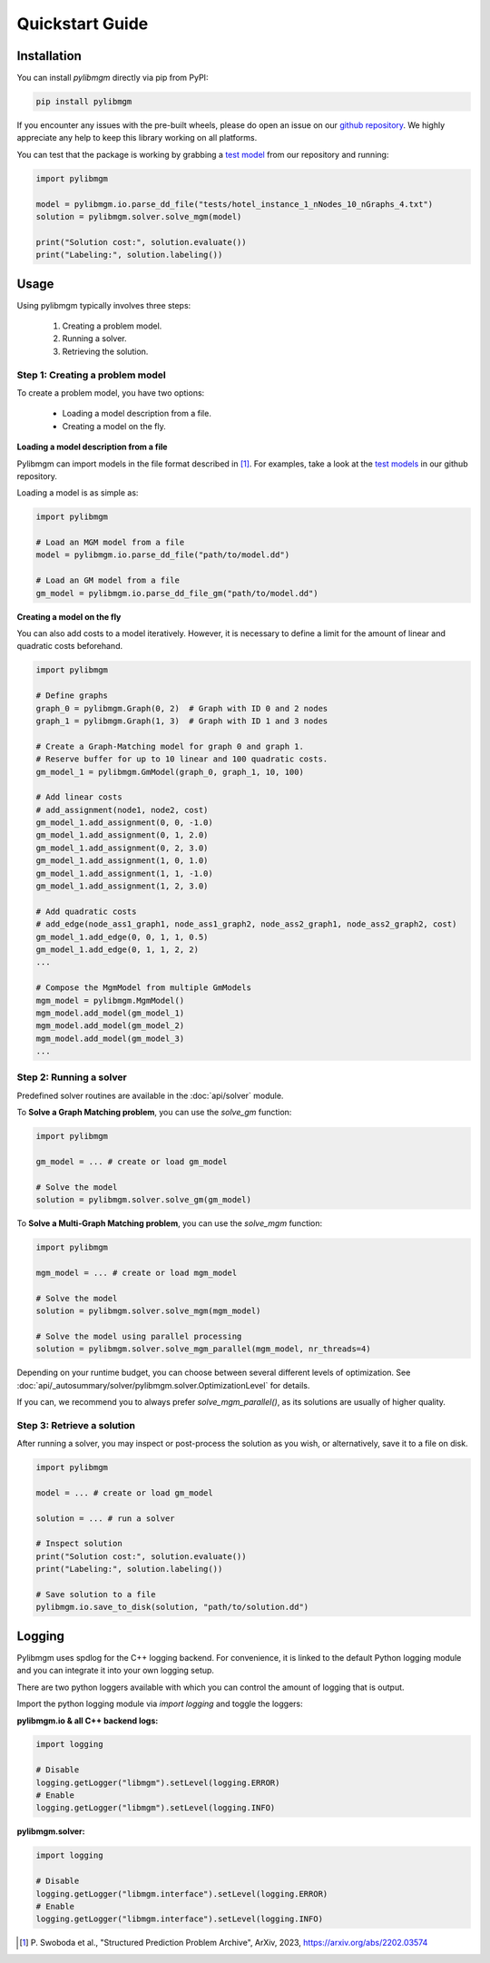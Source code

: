 Quickstart Guide
======================

Installation
----------------------

You can install `pylibmgm` directly via pip from PyPI:

.. code-block:: bash

    pip install pylibmgm

If you encounter any issues with the pre-built wheels, please do open an issue
on our `github repository <https://github.com/vislearn/multi-matching-optimization>`_.
We highly appreciate any help to keep this library working on all platforms.

You can test that the package is working by grabbing 
a `test model <https://github.com/vislearn/multi-matching-optimization/tree/main/tests>`_ 
from our repository and running:

.. code-block:: python

    import pylibmgm

    model = pylibmgm.io.parse_dd_file("tests/hotel_instance_1_nNodes_10_nGraphs_4.txt")
    solution = pylibmgm.solver.solve_mgm(model)

    print("Solution cost:", solution.evaluate())
    print("Labeling:", solution.labeling())

Usage
----------------------

Using pylibmgm typically involves three steps:

    1. Creating a problem model.
    2. Running a solver.
    3. Retrieving the solution.

Step 1: Creating a problem model
+++++++++++++++++++++++++++++++++++++

To create a problem model, you have two options:

    - Loading a model description from a file.
    - Creating a model on the fly.

**Loading a model description from a file**

Pylibmgm can import models in the file format described in [1]_. For examples, take a look at the 
`test models <https://github.com/vislearn/multi-matching-optimization/tree/main/tests>`_ in our github repository.

Loading a model is as simple as:

.. code-block:: python

    import pylibmgm

    # Load an MGM model from a file
    model = pylibmgm.io.parse_dd_file("path/to/model.dd")

    # Load an GM model from a file
    gm_model = pylibmgm.io.parse_dd_file_gm("path/to/model.dd")

**Creating a model on the fly**

You can also add costs to a model iteratively. However, it is necessary to
define a limit for the amount of linear and quadratic costs beforehand.

.. code-block:: python

    import pylibmgm

    # Define graphs
    graph_0 = pylibmgm.Graph(0, 2)  # Graph with ID 0 and 2 nodes
    graph_1 = pylibmgm.Graph(1, 3)  # Graph with ID 1 and 3 nodes

    # Create a Graph-Matching model for graph 0 and graph 1.
    # Reserve buffer for up to 10 linear and 100 quadratic costs.
    gm_model_1 = pylibmgm.GmModel(graph_0, graph_1, 10, 100)

    # Add linear costs
    # add_assignment(node1, node2, cost)
    gm_model_1.add_assignment(0, 0, -1.0)
    gm_model_1.add_assignment(0, 1, 2.0)
    gm_model_1.add_assignment(0, 2, 3.0)
    gm_model_1.add_assignment(1, 0, 1.0)
    gm_model_1.add_assignment(1, 1, -1.0)
    gm_model_1.add_assignment(1, 2, 3.0)

    # Add quadratic costs
    # add_edge(node_ass1_graph1, node_ass1_graph2, node_ass2_graph1, node_ass2_graph2, cost)
    gm_model_1.add_edge(0, 0, 1, 1, 0.5)
    gm_model_1.add_edge(0, 1, 1, 2, 2)
    ...

    # Compose the MgmModel from multiple GmModels
    mgm_model = pylibmgm.MgmModel()
    mgm_model.add_model(gm_model_1)
    mgm_model.add_model(gm_model_2)
    mgm_model.add_model(gm_model_3)
    ...


Step 2: Running a solver
+++++++++++++++++++++++++++++++++++++

Predefined solver routines are available in the :doc:`api/solver` module.

To **Solve a Graph Matching problem**, you can use the `solve_gm` function:

.. code-block:: python

    import pylibmgm

    gm_model = ... # create or load gm_model

    # Solve the model
    solution = pylibmgm.solver.solve_gm(gm_model)


To **Solve a Multi-Graph Matching problem**, you can use the `solve_mgm` function:

.. code-block:: python

    import pylibmgm

    mgm_model = ... # create or load mgm_model

    # Solve the model
    solution = pylibmgm.solver.solve_mgm(mgm_model)

    # Solve the model using parallel processing
    solution = pylibmgm.solver.solve_mgm_parallel(mgm_model, nr_threads=4)

Depending on your runtime budget, you can choose between several different levels of optimization.
See :doc:`api/_autosummary/solver/pylibmgm.solver.OptimizationLevel` for details.

If you can, we recommend you to always prefer `solve_mgm_parallel()`, 
as its solutions are usually of higher quality.

Step 3: Retrieve a solution
+++++++++++++++++++++++++++++++++++++

After running a solver, you may inspect or post-process the solution as you wish,
or alternatively, save it to a file on disk.

.. code-block:: python

    import pylibmgm

    model = ... # create or load gm_model

    solution = ... # run a solver

    # Inspect solution
    print("Solution cost:", solution.evaluate())
    print("Labeling:", solution.labeling())

    # Save solution to a file
    pylibmgm.io.save_to_disk(solution, "path/to/solution.dd")

Logging
----------------------
Pylibmgm uses spdlog for the C++ logging backend. 
For convenience, it is linked to the default Python logging module and you can integrate it into your own logging setup.

There are two python loggers available with which you can control the amount of logging that is output.

Import the python logging module via `import logging` and toggle the loggers:

**pylibmgm.io & all C++ backend logs:** 

.. code-block:: python

    import logging

    # Disable
    logging.getLogger("libmgm").setLevel(logging.ERROR)
    # Enable
    logging.getLogger("libmgm").setLevel(logging.INFO)

**pylibmgm.solver:**

.. code-block:: python

    import logging
    
    # Disable
    logging.getLogger("libmgm.interface").setLevel(logging.ERROR)
    # Enable
    logging.getLogger("libmgm.interface").setLevel(logging.INFO)


.. [1] P. Swoboda et al\., "Structured Prediction Problem Archive",
            ArXiv, 2023, https://arxiv.org/abs/2202.03574
